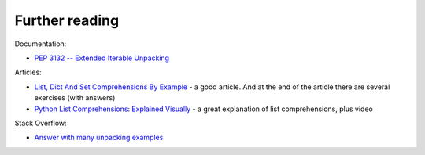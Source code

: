 Further reading
------------------------

Documentation:

-  `PEP 3132 -- Extended Iterable
   Unpacking <https://www.python.org/dev/peps/pep-3132/>`__

Articles:

-  `List, Dict And Set Comprehensions By
   Example <https://www.smallsurething.com/list-dict-and-set-comprehensions-by-example/>`__ - a good article. And at the end of the article there are several exercises (with answers) 
-  `Python List Comprehensions: Explained
   Visually <http://treyhunner.com/2015/12/python-list-comprehensions-now-in-color/>`__ - a great explanation of list comprehensions, plus video

Stack Overflow:

-  `Answer with many unpacking examples <https://stackoverflow.com/questions/6967632/unpacking-extended-unpacking-and-nested-extended-unpacking>`__

